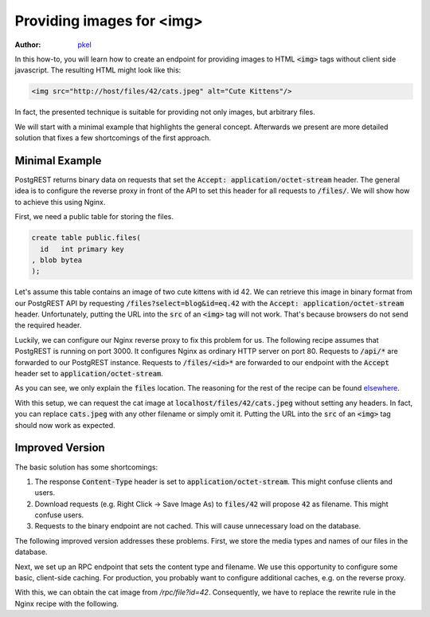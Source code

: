 Providing images for <img>
==========================

:author: `pkel <https://github.com/pkel>`_

In this how-to, you will learn how to create an endpoint for providing images to HTML :code:`<img>` tags without client side javascript.
The resulting HTML might look like this:

.. code-block:: html

   <img src="http://host/files/42/cats.jpeg" alt="Cute Kittens"/>

In fact, the presented technique is suitable for providing not only images, but arbitrary files.

We will start with a minimal example that highlights the general concept.
Afterwards we present are more detailed solution that fixes a few shortcomings of the first approach.

Minimal Example
---------------

PostgREST returns binary data on requests that set the :code:`Accept: application/octet-stream` header.
The general idea is to configure the reverse proxy in front of the API to set this header for all requests to :code:`/files/`.
We will show how to achieve this using Nginx.

First, we need a public table for storing the files.

.. code-block:: postgres

   create table public.files(
     id   int primary key
   , blob bytea
   );

Let's assume this table contains an image of two cute kittens with id 42.
We can retrieve this image in binary format from our PostgREST API by requesting :code:`/files?select=blog&id=eq.42` with the :code:`Accept: application/octet-stream` header.
Unfortunately, putting the URL into the :code:`src` of an :code:`<img>` tag will not work.
That's because browsers do not send the required header.

Luckily, we can configure our Nginx reverse proxy to fix this problem for us.
The following recipe assumes that PostgREST is running on port 3000.
It configures Nginx as ordinary HTTP server on port 80.
Requests to :code:`/api/*` are forwarded to our PostgREST instance.
Requests to :code:`/files/<id>*` are forwarded to our endpoint with the :code:`Accept` header set to :code:`application/octet-stream`.

.. code-block:: nginx
   server {
     listen 80 default_server;
     listen [::]:80 default_server;
     server_name _;
     root /var/www/html;
     index index.html;
     try_files $uri $uri/ =404;

     location /api/ {
       default_type  application/json;
       proxy_hide_header Content-Location;
       add_header Content-Location /api/$upstream_http_content_location;
       proxy_set_header  Connection "";
       proxy_http_version 1.1;
       proxy_pass http://localhost:3000/;
     }

     location /files/ {
       # /files/<id>/* ---> /files?select=blob&id=eq.<id>
       rewrite /files/([^/]+).*  /files?select=blob&id=eq.$1  break;
       # if id is missing
       return 404;
       # request binary output
       proxy_set_header Accept application/octet-stream;
       # usual proxy setup
       proxy_hide_header Content-Location;
       add_header Content-Location /api/$upstream_http_content_location;
       proxy_set_header  Connection "";
       proxy_http_version 1.1;
       proxy_pass http://localhost:3000/;
     }

As you can see, we only explain the :code:`files` location.
The reasoning for the rest of the recipe can be found elsewhere_.

.. _elsewhere: ../admin.html#

With this setup, we can request the cat image at :code:`localhost/files/42/cats.jpeg` without setting any headers.
In fact, you can replace :code:`cats.jpeg` with any other filename or simply omit it.
Putting the URL into the :code:`src` of an :code:`<img>` tag should now work as expected.

Improved Version
----------------

The basic solution has some shortcomings:

1.  The response :code:`Content-Type` header is set to :code:`application/octet-stream`.
    This might confuse clients and users.
2.  Download requests (e.g. Right Click -> Save Image As) to :code:`files/42` will propose :code:`42` as filename.
    This might confuse users.
3.  Requests to the binary endpoint are not cached.
    This will cause unnecessary load on the database.

The following improved version addresses these problems.
First, we store the media types and names of our files in the database.

.. code-block:: postgres
   create table public.files(
     id   int primary key
   , type text
   , name text
   , blob bytea
   );

Next, we set up an RPC endpoint that sets the content type and filename.
We use this opportunity to configure some basic, client-side caching.
For production, you probably want to configure additional caches, e.g. on the reverse proxy.

.. code-block:: postgres
   set search_path=public

   create function file(id int) returns bytea as
   $$
     declare headers text;
     declare blob bytea;
     begin
       select format(
         '[{"Content-Type": "%s"},'
          '{"Content-Disposition": "inline; filename=\"%s\""},'
          '{"Cache-Control": "max-age=259200"}]'
         , f.type, f.name)
       from files where files.id = file.id into headers;
       perform set_config('response.headers', headers, true);
       select files.blob from files where files.id = file.id into blob;
       if found
       then return(blob);
       else raise sqlstate 'PT404' using
         message = 'NOT FOUND',
         detail = 'File not found',
         hint = format('%s seems to be an invalid file id', file.id);
       end if;
     end
   $$ language plpgsql;

With this, we can obtain the cat image from `/rpc/file?id=42`.
Consequently, we have to replace the rewrite rule in the Nginx recipe with the following.

.. code-block:: nginx
   rewrite /files/([^/]+).*  /rpc/file?id=$1  break;
